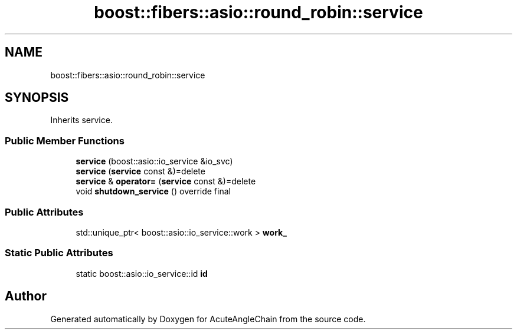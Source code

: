 .TH "boost::fibers::asio::round_robin::service" 3 "Sun Jun 3 2018" "AcuteAngleChain" \" -*- nroff -*-
.ad l
.nh
.SH NAME
boost::fibers::asio::round_robin::service
.SH SYNOPSIS
.br
.PP
.PP
Inherits service\&.
.SS "Public Member Functions"

.in +1c
.ti -1c
.RI "\fBservice\fP (boost::asio::io_service &io_svc)"
.br
.ti -1c
.RI "\fBservice\fP (\fBservice\fP const &)=delete"
.br
.ti -1c
.RI "\fBservice\fP & \fBoperator=\fP (\fBservice\fP const &)=delete"
.br
.ti -1c
.RI "void \fBshutdown_service\fP () override final"
.br
.in -1c
.SS "Public Attributes"

.in +1c
.ti -1c
.RI "std::unique_ptr< boost::asio::io_service::work > \fBwork_\fP"
.br
.in -1c
.SS "Static Public Attributes"

.in +1c
.ti -1c
.RI "static boost::asio::io_service::id \fBid\fP"
.br
.in -1c

.SH "Author"
.PP 
Generated automatically by Doxygen for AcuteAngleChain from the source code\&.

